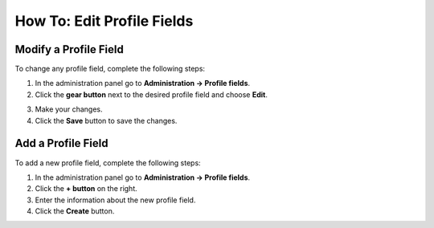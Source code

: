***************************
How To: Edit Profile Fields
***************************

======================
Modify a Profile Field
======================

To change any profile field, complete the following steps:

1. In the administration panel go to **Administration → Profile fields**.

2. Click the **gear button** next to the desired profile field and choose **Edit**.

.. image:: img/profile_fields.png
    :align: center
    :alt: Select the profile dield you want to edit.

3. Make your changes.

4. Click the **Save** button to save the changes.

===================
Add a Profile Field
===================

To add a new profile field, complete the following steps:

1. In the administration panel go to **Administration → Profile fields**.

2. Click the **+ button** on the right.

3. Enter the information about the new profile field.

4. Click the **Create** button.

.. image:: img/add_profile_field.png
    :align: center
    :alt: Specify the properties fo the profile field.
